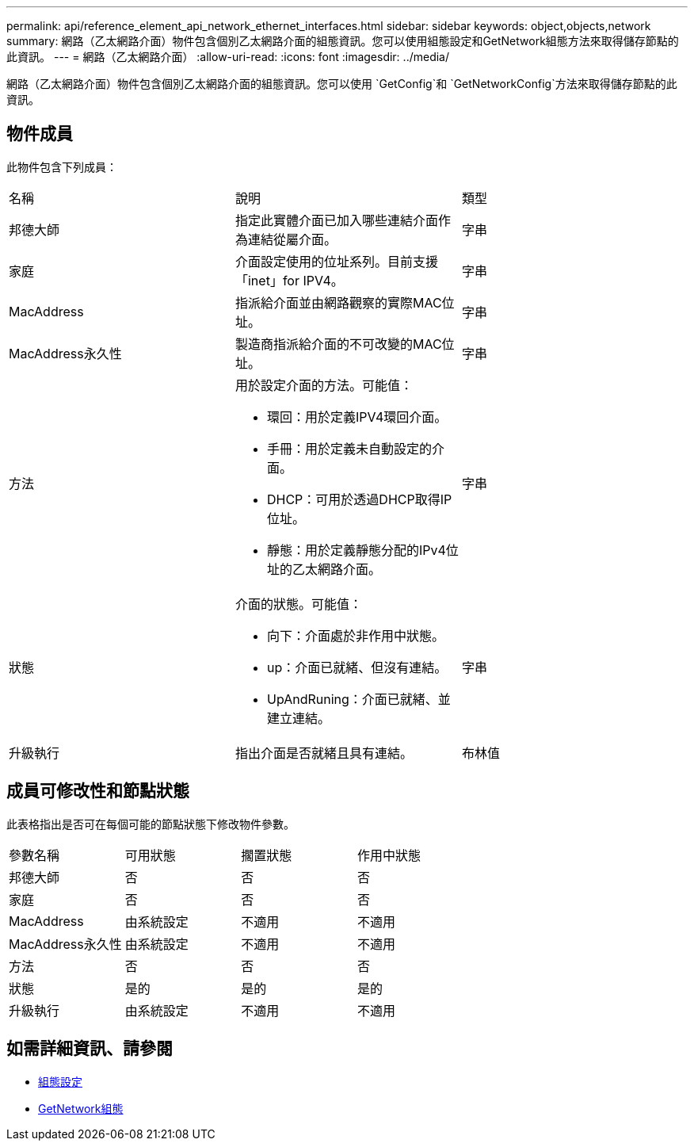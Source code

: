 ---
permalink: api/reference_element_api_network_ethernet_interfaces.html 
sidebar: sidebar 
keywords: object,objects,network 
summary: 網路（乙太網路介面）物件包含個別乙太網路介面的組態資訊。您可以使用組態設定和GetNetwork組態方法來取得儲存節點的此資訊。 
---
= 網路（乙太網路介面）
:allow-uri-read: 
:icons: font
:imagesdir: ../media/


[role="lead"]
網路（乙太網路介面）物件包含個別乙太網路介面的組態資訊。您可以使用 `GetConfig`和 `GetNetworkConfig`方法來取得儲存節點的此資訊。



== 物件成員

此物件包含下列成員：

|===


| 名稱 | 說明 | 類型 


 a| 
邦德大師
 a| 
指定此實體介面已加入哪些連結介面作為連結從屬介面。
 a| 
字串



 a| 
家庭
 a| 
介面設定使用的位址系列。目前支援「inet」for IPV4。
 a| 
字串



 a| 
MacAddress
 a| 
指派給介面並由網路觀察的實際MAC位址。
 a| 
字串



 a| 
MacAddress永久性
 a| 
製造商指派給介面的不可改變的MAC位址。
 a| 
字串



 a| 
方法
 a| 
用於設定介面的方法。可能值：

* 環回：用於定義IPV4環回介面。
* 手冊：用於定義未自動設定的介面。
* DHCP：可用於透過DHCP取得IP位址。
* 靜態：用於定義靜態分配的IPv4位址的乙太網路介面。

 a| 
字串



 a| 
狀態
 a| 
介面的狀態。可能值：

* 向下：介面處於非作用中狀態。
* up：介面已就緒、但沒有連結。
* UpAndRuning：介面已就緒、並建立連結。

 a| 
字串



 a| 
升級執行
 a| 
指出介面是否就緒且具有連結。
 a| 
布林值

|===


== 成員可修改性和節點狀態

此表格指出是否可在每個可能的節點狀態下修改物件參數。

|===


| 參數名稱 | 可用狀態 | 擱置狀態 | 作用中狀態 


 a| 
邦德大師
 a| 
否
 a| 
否
 a| 
否



 a| 
家庭
 a| 
否
 a| 
否
 a| 
否



 a| 
MacAddress
 a| 
由系統設定
 a| 
不適用
 a| 
不適用



 a| 
MacAddress永久性
 a| 
由系統設定
 a| 
不適用
 a| 
不適用



 a| 
方法
 a| 
否
 a| 
否
 a| 
否



 a| 
狀態
 a| 
是的
 a| 
是的
 a| 
是的



 a| 
升級執行
 a| 
由系統設定
 a| 
不適用
 a| 
不適用

|===


== 如需詳細資訊、請參閱

* xref:reference_element_api_getconfig.adoc[組態設定]
* xref:reference_element_api_getnetworkconfig.adoc[GetNetwork組態]

